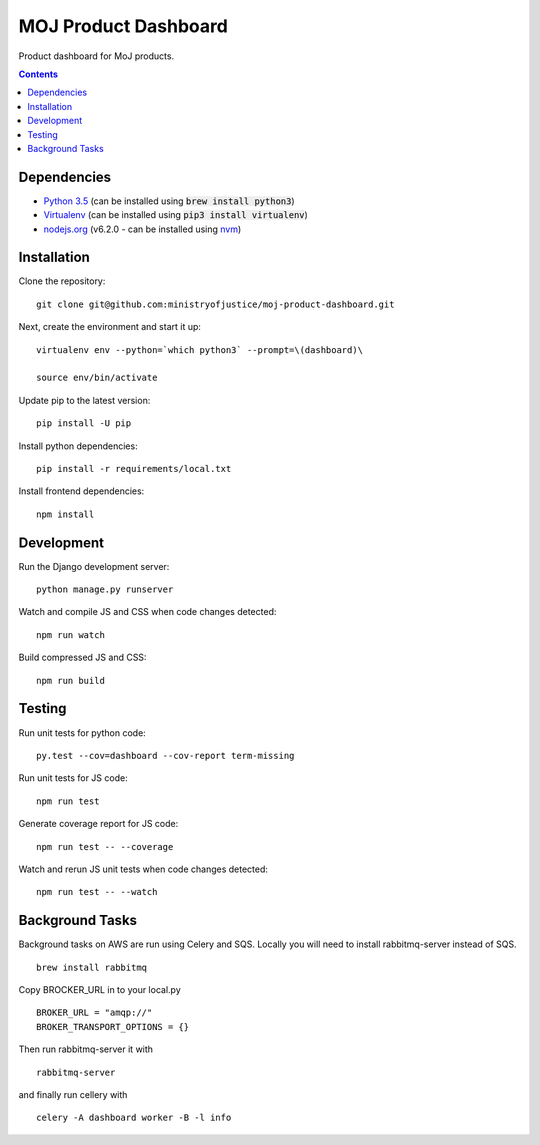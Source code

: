 =====================
MOJ Product Dashboard
=====================

.. image:: https://codeclimate.com/github/ministryofjustice/moj-product-dashboard/badges/gpa.svg
   :target: https://codeclimate.com/github/ministryofjustice/moj-product-dashboard
   :alt: Code Climate

.. image:: https://codeclimate.com/github/ministryofjustice/moj-product-dashboard/badges/coverage.svg
   :target: https://codeclimate.com/github/ministryofjustice/moj-product-dashboard/coverage
   :alt: Test Coverage

.. image:: https://codeclimate.com/github/ministryofjustice/moj-product-dashboard/badges/issue_count.svg
   :target: https://codeclimate.com/github/ministryofjustice/moj-product-dashboard
   :alt: Issue Count

Product dashboard for MoJ products.

.. contents:: :depth: 1

Dependencies
============

-  `Python 3.5 <http://www.python.org/>`__ (can be installed using :code:`brew install python3`)
-  `Virtualenv <http://www.virtualenv.org/en/latest/>`__ (can be installed using :code:`pip3 install virtualenv`)
-  `nodejs.org <http://nodejs.org/>`__ (v6.2.0 - can be installed using `nvm <https://github.com/creationix/nvm>`_)


Installation
============

Clone the repository:

::

    git clone git@github.com:ministryofjustice/moj-product-dashboard.git

Next, create the environment and start it up:

::

    virtualenv env --python=`which python3` --prompt=\(dashboard)\

    source env/bin/activate

Update pip to the latest version:

::

    pip install -U pip

Install python dependencies:

::

    pip install -r requirements/local.txt

Install frontend dependencies:

::

    npm install

Development
============

Run the Django development server:

::

    python manage.py runserver

Watch and compile JS and CSS when code changes detected:

::

    npm run watch


Build compressed JS and CSS:

::

    npm run build


Testing
=======

Run unit tests for python code:

::

    py.test --cov=dashboard --cov-report term-missing


Run unit tests for JS code:

::

    npm run test


Generate coverage report for JS code:

::

    npm run test -- --coverage


Watch and rerun JS unit tests when code changes detected:

::

    npm run test -- --watch


Background Tasks
================

Background tasks on AWS are run using Celery and SQS. Locally you will need to install rabbitmq-server instead of SQS.

::

    brew install rabbitmq

Copy BROCKER_URL in to your local.py

::

    BROKER_URL = "amqp://"
    BROKER_TRANSPORT_OPTIONS = {}

Then run rabbitmq-server it with

::

    rabbitmq-server

and finally run cellery with

::

    celery -A dashboard worker -B -l info
